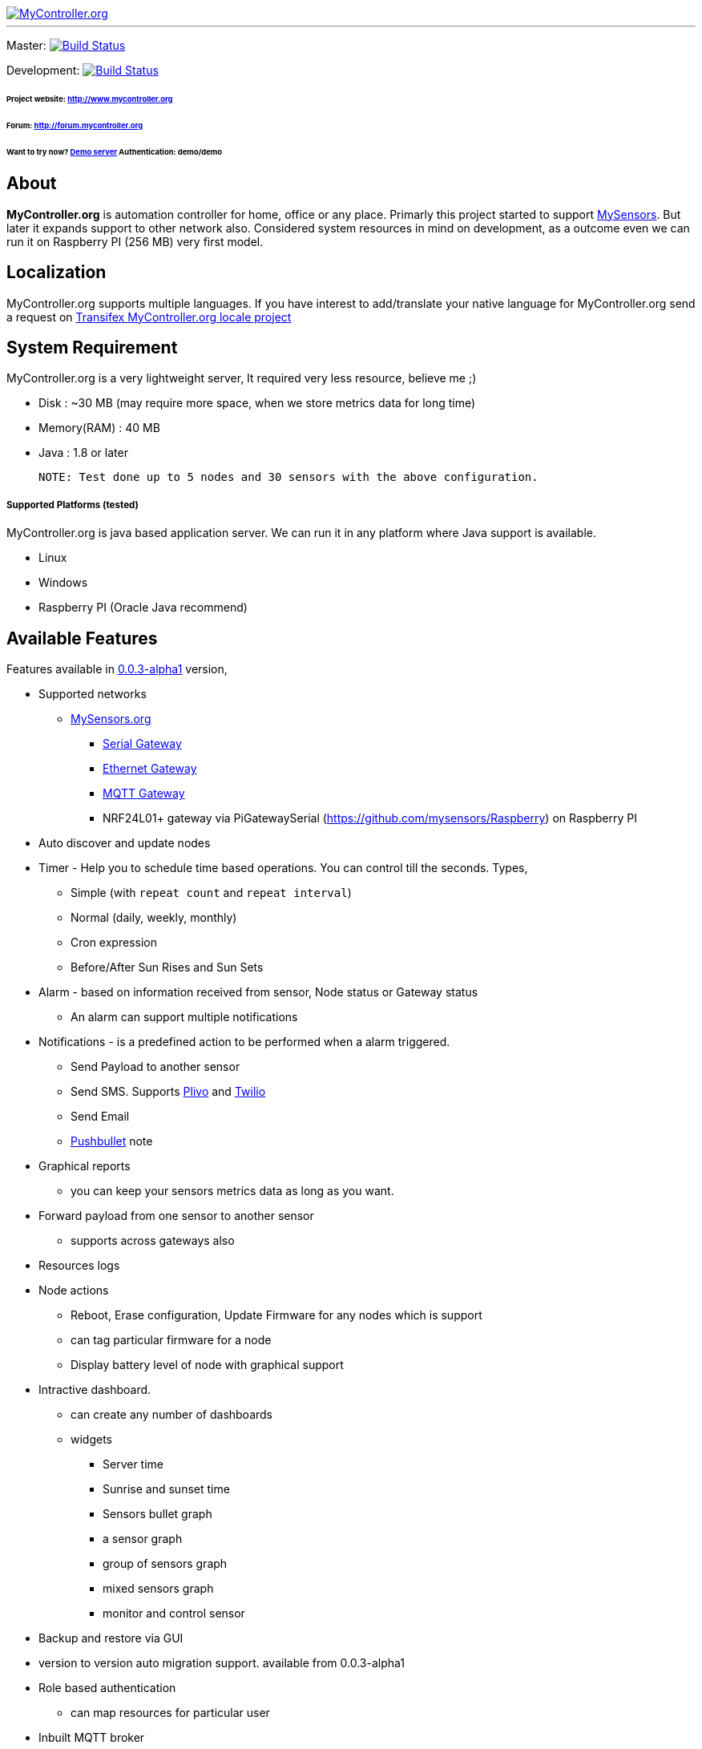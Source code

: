 image::logo-mycontroller.org_full.png[MyController.org, link="http://www.mycontroller.org"]
:source-language: java, angularjs

---

ifdef::env-github[]
image:https://badges.gitter.im/Join%20Chat.svg[link="https://gitter.im/mycontroller-org/mycontroller?utm_source=badge&utm_medium=badge&utm_campaign=pr-badge&utm_content=badge"]{nbsp}
image:https://www.paypalobjects.com/en_US/CH/i/btn/btn_donateCC_LG.gif[link="https://www.paypal.com/cgi-bin/webscr?cmd=_s-xclick&hosted_button_id=CHWAXCBVHTC64"]
endif::[]

[link=https://travis-ci.org/mycontroller-org/mycontroller]
Master: image:https://travis-ci.org/mycontroller-org/mycontroller.svg?branch=master["Build Status", link="https://travis-ci.org/mycontroller-org/mycontroller"]
[link=https://travis-ci.org/mycontroller-org/mycontroller]
Development: image:https://travis-ci.org/mycontroller-org/mycontroller.svg?branch=development["Build Status", link="https://travis-ci.org/mycontroller-org/mycontroller"]

====== Project website: http://www.mycontroller.org
====== Forum: http://forum.mycontroller.org
====== Want to try now? http://demo.mycontroller.org[Demo server] Authentication: demo/demo

== About

*MyController.org* is automation controller for home, office or any place.
Primarly this project started to support http://www.mysensors.org/[MySensors]. But later it expands support to other network also. Considered system resources in mind on development, as a outcome even we can run it on Raspberry PI (256 MB) very first model.

== Localization
MyController.org supports multiple languages. If you have interest to add/translate your native language for MyController.org send a request on https://www.transifex.com/mycontrollerorg/multi-locale/[Transifex MyController.org locale project]

== System Requirement

MyController.org is a very lightweight server, It required very less resource, believe me ;)

  * Disk        : ~30 MB (may require more space, when we store metrics data for long time)
  * Memory(RAM) : 40 MB
  * Java        : 1.8 or later

  NOTE: Test done up to 5 nodes and 30 sensors with the above configuration.

===== Supported Platforms (tested)
MyController.org is java based application server. We can run it in any platform where Java support is available.

- Linux
- Windows
- Raspberry PI (Oracle Java recommend)

== Available Features

Features available in https://github.com/mycontroller-org/mycontroller/releases/tag/0.0.3-alpha1[0.0.3-alpha1] version,

- Supported networks
  * http://mysensors.org[MySensors.org]
    ** http://www.mysensors.org/build/serial_gateway[Serial Gateway]
    ** http://www.mysensors.org/build/ethernet_gateway[Ethernet Gateway]
    ** http://www.mysensors.org/build/mqtt_gateway[MQTT Gateway]
    ** NRF24L01+ gateway via PiGatewaySerial (https://github.com/mysensors/Raspberry) on Raspberry PI
- Auto discover and update nodes
- Timer - Help you to schedule time based operations. You can control till the seconds. Types,
    * Simple (with `repeat count` and `repeat interval`)
      * Normal (daily, weekly, monthly)
      * Cron expression
      * Before/After Sun Rises and Sun Sets
- Alarm - based on information received from sensor, Node status or Gateway status
  * An alarm can support multiple notifications
- Notifications - is a predefined action to be performed when a alarm triggered.
  * Send Payload to another sensor
  * Send SMS. Supports https://www.plivo.com/[Plivo] and https://www.twilio.com[Twilio]
  * Send Email
  * https://www.pushbullet.com[Pushbullet] note
- Graphical reports
  * you can keep your sensors metrics data as long as you want.
- Forward payload from one sensor to another sensor
  * supports across gateways also
- Resources logs
- Node actions
  * Reboot, Erase configuration, Update Firmware for any nodes which is support
  * can tag particular firmware for a node
  * Display battery level of node with graphical support
- Intractive dashboard.
  * can create any number of dashboards
  * widgets
    ** Server time
    ** Sunrise and sunset time
    ** Sensors bullet graph
    ** a sensor graph
    ** group of sensors graph
    ** mixed sensors graph
    ** monitor and control sensor
 - Backup and restore via GUI
 - version to version auto migration support. available from 0.0.3-alpha1
 - Role based authentication
   * can map resources for particular user
 - Inbuilt MQTT broker
 - Supports multiple gateways
 - and many more
 
== Installation

====== Download(executable bundle),

* https://github.com/mycontroller-org/mycontroller/releases/download/0.0.3-alpha1/mycontroller-standalone-0.0.3-alpha1-bundle.zip[mycontroller-standalone-0.0.3-alpha1-bundle.zip]
* https://github.com/mycontroller-org/mycontroller/releases/download/0.0.3-alpha1/mycontroller-standalone-0.0.3-alpha1-bundle.tar.gz[mycontroller-standalone-0.0.3-alpha1-bundle.tar.gz]

====== Configuration

Extract downloaded bundle where exactly do you want to run. Configuration files located in `mycontroller/conf`

File: `mycontroller.properties`

*Temporary file*
----
mcc.tmp.location=tmp/ # <1>
----
<1> You can change default location and file name. This file used as server temporery location. Used for the operation such as backup, restore, etc.,

*Database Configuration*
----
mcc.db.h2db.location=../conf/mycontroller # <1>
----
<1> You can change default location and file name. File will be stored with the file extension `.h2.db`. Do not add file extension.

*Web server configuration*
----
mcc.web.bind.address=0.0.0.0 # <1>
mcc.web.enable.https=true  # <2>
mcc.web.http.port=8443  # <3>
mcc.web.file.location=../www/  # <4>
mcc.web.ssl.keystore.file=../conf/keystore.jks  # <5>
mcc.web.ssl.keystore.password=mycontroller  # <5>
mcc.web.ssl.keystore.type=JKS  # <5>
----

<1> bind interface address. by default it will bind with all the available interface.
<2> Enable/disable https. Only one protocol supported at a time. true - `https`, false - `http`.
<3> Port number of `http/https` to access MyController.org server.
<4> web files location, no need to touch this one.
<5> If `https` is enabled these fields are mandatory.

Default URL: `https://<ip>:8443` (ex: `https://localhost:8443`)

NOTE: Default username/password: `admin/admin`

*Important*: Change default `mcc.web.ssl.keystore.file` and `mcc.web.ssl.keystore.password` and `https` protocol is
recommended

*MQTT broker configuration*
----
mcc.mqtt.broker.enable=true # <1>
mcc.mqtt.broker.bind.address=0.0.0.0 # <2>
mcc.mqtt.broker.port=1883 # <3>
mcc.mqtt.broker.websocket.port=7080 # <4>
mcc.mqtt.broker.persistent.store=../conf/moquette/moquette_store.mapdb # <5>
----

<1> Enable/disable inbuilt MQTT broker. by default it will be enabled. `true`- enabled, `false` - disabled
<2> bind interface address. by default it will bind with all the available interface.
<3> MQTT broker port
<4> websoicket port
<5> internal use. no need to touch this one.


*Logger configuration*

Configuration File Name: `logback.xml`

Default log file location: `logs/mycontroller.log`

====== Start/Stop Server
Executable scripts are located in `mycontroller/bin/`

* Linux
    - Start : `./start.sh`
    - Stop  : `./stop.sh`

* Windows
    - Start : Double click on `start.bat`
    - Stop  : `Ctrl+C`

* Other Platforms
    
```
java -Xms8m -Xmx40m -Dlogback.configurationFile=../conf/logback.xml -Dmc.conf.file=../conf/mycontroller.properties -jar ../lib/mycontroller-standalone-0.0.3-alpha1-single.jar
```
